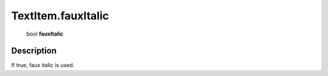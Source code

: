 .. _TextItem.fauxItalic:

================================================
TextItem.fauxItalic
================================================

   bool **fauxItalic**


Description
-----------

If true, faux italic is used.

